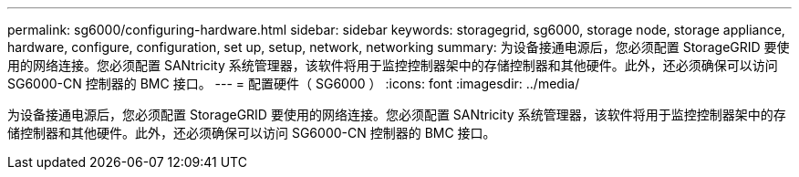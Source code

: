 ---
permalink: sg6000/configuring-hardware.html 
sidebar: sidebar 
keywords: storagegrid, sg6000, storage node, storage appliance, hardware, configure, configuration, set up, setup, network, networking 
summary: 为设备接通电源后，您必须配置 StorageGRID 要使用的网络连接。您必须配置 SANtricity 系统管理器，该软件将用于监控控制器架中的存储控制器和其他硬件。此外，还必须确保可以访问 SG6000-CN 控制器的 BMC 接口。 
---
= 配置硬件（ SG6000 ）
:icons: font
:imagesdir: ../media/


[role="lead"]
为设备接通电源后，您必须配置 StorageGRID 要使用的网络连接。您必须配置 SANtricity 系统管理器，该软件将用于监控控制器架中的存储控制器和其他硬件。此外，还必须确保可以访问 SG6000-CN 控制器的 BMC 接口。
